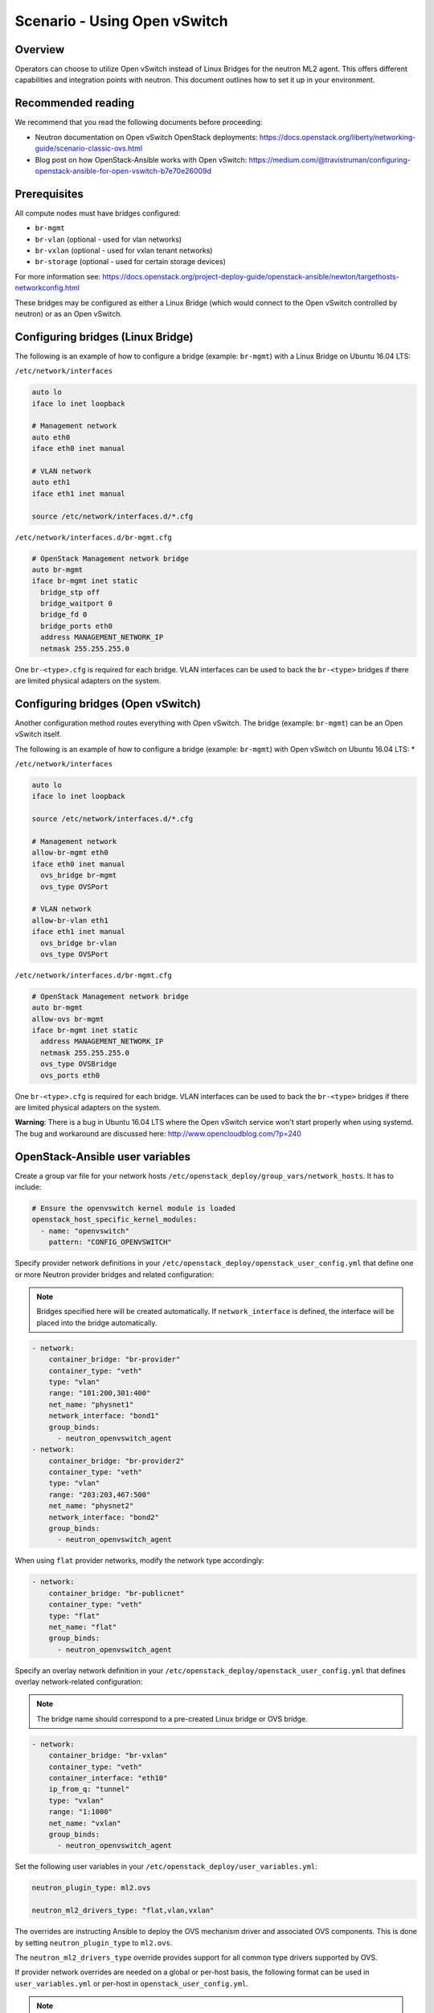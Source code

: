 =============================
Scenario - Using Open vSwitch
=============================

Overview
~~~~~~~~

Operators can choose to utilize Open vSwitch instead of Linux Bridges for the
neutron ML2 agent. This offers different capabilities and integration points
with neutron. This document outlines how to set it up in your environment.

Recommended reading
~~~~~~~~~~~~~~~~~~~

We recommend that you read the following documents before proceeding:

* Neutron documentation on Open vSwitch OpenStack deployments:
  `<https://docs.openstack.org/liberty/networking-guide/scenario-classic-ovs.html>`_
* Blog post on how OpenStack-Ansible works with Open vSwitch:
  `<https://medium.com/@travistruman/configuring-openstack-ansible-for-open-vswitch-b7e70e26009d>`_

Prerequisites
~~~~~~~~~~~~~

All compute nodes must have bridges configured:

- ``br-mgmt``
- ``br-vlan`` (optional - used for vlan networks)
- ``br-vxlan`` (optional - used for vxlan tenant networks)
- ``br-storage`` (optional - used for certain storage devices)

For more information see:
`<https://docs.openstack.org/project-deploy-guide/openstack-ansible/newton/targethosts-networkconfig.html>`_

These bridges may be configured as either a Linux Bridge (which would connect
to the Open vSwitch controlled by neutron) or as an Open vSwitch.

Configuring bridges (Linux Bridge)
~~~~~~~~~~~~~~~~~~~~~~~~~~~~~~~~~~

The following is an example of how to configure a bridge (example: ``br-mgmt``)
with a Linux Bridge on Ubuntu 16.04 LTS:

``/etc/network/interfaces``

.. code-block:: shell-session

    auto lo
    iface lo inet loopback

    # Management network
    auto eth0
    iface eth0 inet manual

    # VLAN network
    auto eth1
    iface eth1 inet manual

    source /etc/network/interfaces.d/*.cfg

``/etc/network/interfaces.d/br-mgmt.cfg``

.. code-block:: shell-session

    # OpenStack Management network bridge
    auto br-mgmt
    iface br-mgmt inet static
      bridge_stp off
      bridge_waitport 0
      bridge_fd 0
      bridge_ports eth0
      address MANAGEMENT_NETWORK_IP
      netmask 255.255.255.0

One ``br-<type>.cfg`` is required for each bridge. VLAN interfaces can be used
to back the ``br-<type>`` bridges if there are limited physical adapters on the
system.

Configuring bridges (Open vSwitch)
~~~~~~~~~~~~~~~~~~~~~~~~~~~~~~~~~~

Another configuration method routes everything with Open vSwitch. The bridge
(example: ``br-mgmt``) can be an Open vSwitch itself.

The following is an example of how to configure a bridge (example: ``br-mgmt``)
with Open vSwitch on Ubuntu 16.04 LTS: *

``/etc/network/interfaces``

.. code-block:: shell-session

    auto lo
    iface lo inet loopback

    source /etc/network/interfaces.d/*.cfg

    # Management network
    allow-br-mgmt eth0
    iface eth0 inet manual
      ovs_bridge br-mgmt
      ovs_type OVSPort

    # VLAN network
    allow-br-vlan eth1
    iface eth1 inet manual
      ovs_bridge br-vlan
      ovs_type OVSPort

``/etc/network/interfaces.d/br-mgmt.cfg``

.. code-block:: shell-session

    # OpenStack Management network bridge
    auto br-mgmt
    allow-ovs br-mgmt
    iface br-mgmt inet static
      address MANAGEMENT_NETWORK_IP
      netmask 255.255.255.0
      ovs_type OVSBridge
      ovs_ports eth0

One ``br-<type>.cfg`` is required for each bridge. VLAN interfaces can be used
to back the ``br-<type>`` bridges if there are limited physical adapters on the
system.

**Warning**: There is a bug in Ubuntu 16.04 LTS where the Open vSwitch service
won't start properly when using systemd. The bug and workaround are discussed
here: `<http://www.opencloudblog.com/?p=240>`_


OpenStack-Ansible user variables
~~~~~~~~~~~~~~~~~~~~~~~~~~~~~~~~

Create a group var file for your network hosts
``/etc/openstack_deploy/group_vars/network_hosts``. It has to include:

.. code-block:: yaml

  # Ensure the openvswitch kernel module is loaded
  openstack_host_specific_kernel_modules:
    - name: "openvswitch"
      pattern: "CONFIG_OPENVSWITCH"

Specify provider network definitions in your
``/etc/openstack_deploy/openstack_user_config.yml`` that define
one or more Neutron provider bridges and related configuration:

.. note::

  Bridges specified here will be created automatically. If
  ``network_interface`` is defined, the interface will be placed into
  the bridge automatically.

.. code-block:: yaml

  - network:
      container_bridge: "br-provider"
      container_type: "veth"
      type: "vlan"
      range: "101:200,301:400"
      net_name: "physnet1"
      network_interface: "bond1"
      group_binds:
        - neutron_openvswitch_agent
  - network:
      container_bridge: "br-provider2"
      container_type: "veth"
      type: "vlan"
      range: "203:203,467:500"
      net_name: "physnet2"
      network_interface: "bond2"
      group_binds:
        - neutron_openvswitch_agent

When using ``flat`` provider networks, modify the network type accordingly:

.. code-block:: yaml

  - network:
      container_bridge: "br-publicnet"
      container_type: "veth"
      type: "flat"
      net_name: "flat"
      group_binds:
        - neutron_openvswitch_agent

Specify an overlay network definition in your
``/etc/openstack_deploy/openstack_user_config.yml`` that defines
overlay network-related configuration:

.. note::

  The bridge name should correspond to a pre-created Linux bridge or
  OVS bridge.

.. code-block:: yaml

  - network:
      container_bridge: "br-vxlan"
      container_type: "veth"
      container_interface: "eth10"
      ip_from_q: "tunnel"
      type: "vxlan"
      range: "1:1000"
      net_name: "vxlan"
      group_binds:
        - neutron_openvswitch_agent

Set the following user variables in your
``/etc/openstack_deploy/user_variables.yml``:

.. code-block:: yaml

  neutron_plugin_type: ml2.ovs

  neutron_ml2_drivers_type: "flat,vlan,vxlan"

The overrides are instructing Ansible to deploy the OVS mechanism driver and
associated OVS components. This is done by setting ``neutron_plugin_type``
to ``ml2.ovs``.

The ``neutron_ml2_drivers_type`` override provides support for all common type
drivers supported by OVS.

If provider network overrides are needed on a global or per-host basis,
the following format can be used in ``user_variables.yml`` or per-host
in ``openstack_user_config.yml``.

.. note::

  These overrides are not normally required when defining global provider
  networks in the ``openstack_user_config.yml`` file.

.. code-block:: yaml

  # When configuring Neutron to support vxlan tenant networks and
  # vlan provider networks the configuration may resemble the following:
  neutron_provider_networks:
    network_types: "vxlan"
    network_vxlan_ranges: "1:1000"
    network_vlan_ranges: "physnet1:102:199"
    network_mappings: "physnet1:br-provider"
    network_interface_mappings: "br-provider:bond1"

  # When configuring Neutron to support only vlan tenant networks and
  # vlan provider networks the configuration may resemble the following:
  neutron_provider_networks:
    network_types: "vlan"
    network_vlan_ranges: "physnet1:102:199"
    network_mappings: "physnet1:br-provider"
    network_interface_mappings: "br-provider:bond1"

  # When configuring Neutron to support multiple vlan provider networks
  # the configuration may resemble the following:
  neutron_provider_networks:
    network_types: "vlan"
    network_vlan_ranges: "physnet1:102:199,physnet2:2000:2999"
    network_mappings: "physnet1:br-provider,physnet2:br-provider2"
    network_interface_mappings: "br-provider:bond1,br-provider2:bond2"

  # When configuring Neutron to support multiple vlan and flat provider
  # networks the configuration may resemble the following:
  neutron_provider_networks:
    network_flat_networks: "*"
    network_types: "vlan"
    network_vlan_ranges: "physnet1:102:199,physnet2:2000:2999"
    network_mappings: "physnet1:br-provider,physnet2:br-provider2"
    network_interface_mappings: "br-provider:bond1,br-provider2:bond2"

Open Virtual Switch (OVS) commands
~~~~~~~~~~~~~~~~~~~~~~~~~~~~~~~~~~

The following commands can be used to provide useful information about the
state of Open vSwitch networking and configurations.

The ``ovs-vsctl show`` command provides information about the virtual switches
and connected ports currently configured on the host:

.. code-block:: console

  root@infra01:~# ovs-vsctl show
  4ef304ff-b803-4d09-95f5-59a076323949
      Manager "ptcp:6640:127.0.0.1"
          is_connected: true
      Bridge br-int
          Controller "tcp:127.0.0.1:6633"
              is_connected: true
          fail_mode: secure
          Port "tap2e7e0507-e4"
              tag: 2
              Interface "tap2e7e0507-e4"
                  type: internal
          Port int-br-vlan
              Interface int-br-vlan
                  type: patch
                  options: {peer=phy-br-provider}
          Port br-int
              Interface br-int
                  type: internal
          Port "tap7796ab3d-e9"
              tag: 5
              Interface "tap7796ab3d-e9"
                  type: internal
          Port patch-tun
              Interface patch-tun
                  type: patch
                  options: {peer=patch-int}
      Bridge br-tun
          Controller "tcp:127.0.0.1:6633"
              is_connected: true
          fail_mode: secure
          Port "vxlan-ac1df015"
              Interface "vxlan-ac1df015"
                  type: vxlan
                  options: {df_default="true", in_key=flow, local_ip="172.29.240.20", out_key=flow, remote_ip="172.29.240.21"}
          Port patch-int
              Interface patch-int
                  type: patch
                  options: {peer=patch-tun}
          Port "vxlan-ac1df017"
              Interface "vxlan-ac1df017"
                  type: vxlan
                  options: {df_default="true", in_key=flow, local_ip="172.29.240.20", out_key=flow, remote_ip="172.29.240.23"}
          Port br-tun
              Interface br-tun
                  type: internal
      Bridge br-provider
          Controller "tcp:127.0.0.1:6633"
              is_connected: true
          fail_mode: secure
          Port "ens192"
              Interface "ens192"
          Port br-provider
              Interface br-provider
                  type: internal
          Port phy-br-provider
              Interface phy-br-provider
                  type: patch
                  options: {peer=int-br-provider}
      ovs_version: "2.10.0"

Additional commands can be found in upstream Open vSwitch documentation.

Notes
~~~~~

The ``neutron-openvswitch-agent`` service will check in as an agent
and can be observed using the ``openstack network agent list`` command:

.. code-block:: console

  root@infra01-utility-container-ce1509fd:~# openstack network agent list --agent-type open-vswitch
  +--------------------------------------+--------------------+-------------+-------------------+-------+-------+---------------------------+
  | ID                                   | Agent Type         | Host        | Availability Zone | Alive | State | Binary                    |
  +--------------------------------------+--------------------+-------------+-------------------+-------+-------+---------------------------+
  | 4dcef710-ec0c-4925-a940-dc319cd6849f | Open vSwitch agent | compute03   | None              | :-)   | UP    | neutron-openvswitch-agent |
  | 5e1f8670-b90e-49c3-84ff-e981aeccb171 | Open vSwitch agent | compute02   | None              | :-)   | UP    | neutron-openvswitch-agent |
  | 78746672-d77a-4d8a-bb48-f659251fa246 | Open vSwitch agent | compute01   | None              | :-)   | UP    | neutron-openvswitch-agent |
  | eebab5da-3ef5-4582-84c5-f29e2472a44a | Open vSwitch agent | infra01     | None              | :-)   | UP    | neutron-openvswitch-agent |
  +--------------------------------------+--------------------+-------------+-------------------+-------+-------+---------------------------+
